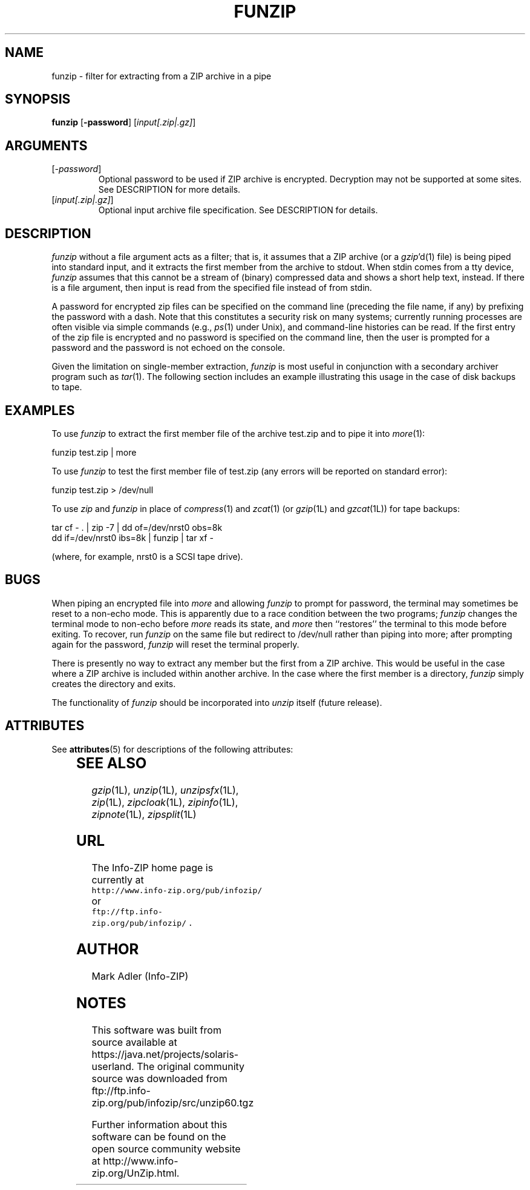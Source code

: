 '\" te
.\"  Copyright (c) 1990-2009 Info-ZIP.  All rights reserved.
.\"
.\"  See the accompanying file LICENSE, version 2009-Jan-02 or later
.\"  (the contents of which are also included in unzip.h) for terms of use.
.\"  If, for some reason, all these files are missing, the Info-ZIP license
.\"  also may be found at:  ftp://ftp.info-zip.org/pub/infozip/license.html
.\"
.\" funzip.1 by Greg Roelofs and others.
.\"
.\" =========================================================================
.\" define .EX/.EE (for multiline user-command examples; normal Courier font)
.de EX
.in +4n
.nf
.ft CW
..
.de EE
.ft R
.fi
.in -4n
..
.\" =========================================================================
.TH FUNZIP 1L "20 April 2009 (v3.95)" "Info-ZIP"
.SH NAME
funzip \- filter for extracting from a ZIP archive in a pipe
.PD
.SH SYNOPSIS
\fBfunzip\fP [\fB\-password\fP] [\fIinput[.zip|.gz]\fP]
.\" =========================================================================
.SH ARGUMENTS
.IP [\fI\-password\fP]
Optional password to be used if ZIP archive is encrypted.  Decryption
may not be supported at some sites.  See DESCRIPTION for more details.
.IP [\fIinput[.zip|.gz]\fP]
Optional input archive file specification. See DESCRIPTION for details.
.PD
.\" =========================================================================
.SH DESCRIPTION
.I funzip
without a file argument acts as a filter; that is, it assumes that a
ZIP archive (or a \fIgzip\fP'd(1) file) is being piped into
standard input, and it extracts the first member from the archive to stdout.
When stdin comes from a tty device,
.I funzip
assumes that this cannot be a stream of (binary) compressed data and
shows a short help text, instead.
If there is a file argument, then input is read from the specified file
instead of from stdin.
.PP
A password for encrypted zip files can be specified
on the command line (preceding the file name, if any) by prefixing the
password with a dash.  Note that this constitutes a security risk on many
systems; currently running processes are often visible via simple commands
(e.g., \fIps\fP(1) under Unix), and command-line histories can be read.
If the first entry of the zip file is encrypted and
no password is specified on the command line, then the user is prompted for
a password and the password is not echoed on the console.
.PP
Given the limitation on single-member extraction, \fIfunzip\fP is most
useful in conjunction with a secondary archiver program such as \fItar\fP(1).
The following section includes an example illustrating this usage in the
case of disk backups to tape.
.PD
.\" =========================================================================
.SH EXAMPLES
To use \fIfunzip\fP to extract the first member file of the archive test.zip
and to pipe it into \fImore\fP(1):
.PP
.EX
funzip test.zip | more
.EE
.PP
To use \fIfunzip\fP to test the first member file of test.zip (any errors
will be reported on standard error):
.PP
.EX
funzip test.zip > /dev/null
.EE
.PP
To use \fIzip\fP and \fIfunzip\fP in place of \fIcompress\fP(1) and
\fIzcat\fP(1) (or \fIgzip\fP(1L) and \fIgzcat\fP(1L)) for tape backups:
.PP
.EX
tar cf \- . | zip \-7 | dd of=/dev/nrst0 obs=8k
dd if=/dev/nrst0 ibs=8k | funzip | tar xf \-
.EE
.PP
(where, for example, nrst0 is a SCSI tape drive).
.PD
.\" =========================================================================
.SH BUGS
When piping an encrypted file into \fImore\fP and allowing \fIfunzip\fP
to prompt for password, the terminal may sometimes be reset to a non-echo
mode.  This is apparently due to a race condition between the two programs;
\fIfunzip\fP changes the terminal mode to non-echo before \fImore\fP reads
its state, and \fImore\fP then ``restores'' the terminal to this mode before
exiting.  To recover, run \fIfunzip\fP on the same file but redirect to
/dev/null rather than piping into more; after prompting again for the
password, \fIfunzip\fP will reset the terminal properly.
.PP
There is presently no way to extract any member but the first from a ZIP
archive.  This would be useful in the case where a ZIP archive is included
within another archive.  In the case where the first member is a directory,
\fIfunzip\fP simply creates the directory and exits.
.PP
The functionality of \fIfunzip\fP should be incorporated into \fIunzip\fP
itself (future release).
.PD
.\" =========================================================================

.\" Oracle has added the ARC stability level to this manual page
.SH ATTRIBUTES
See
.BR attributes (5)
for descriptions of the following attributes:
.sp
.TS
box;
cbp-1 | cbp-1
l | l .
ATTRIBUTE TYPE	ATTRIBUTE VALUE 
=
Availability	compress/unzip
=
Stability	Volatile
.TE 
.PP
.SH "SEE ALSO"
\fIgzip\fP(1L), \fIunzip\fP(1L), \fIunzipsfx\fP(1L), \fIzip\fP(1L),
\fIzipcloak\fP(1L), \fIzipinfo\fP(1L), \fIzipnote\fP(1L), \fIzipsplit\fP(1L)
.PD
.\" =========================================================================
.SH URL
The Info-ZIP home page is currently at
.EX
\fChttp://www.info-zip.org/pub/infozip/\fR
.EE
or
.EX
\fCftp://ftp.info-zip.org/pub/infozip/\fR .
.EE
.PD
.\" =========================================================================
.SH AUTHOR
Mark Adler (Info-ZIP)


.SH NOTES

.\" Oracle has added source availability information to this manual page
This software was built from source available at https://java.net/projects/solaris-userland.  The original community source was downloaded from  ftp://ftp.info-zip.org/pub/infozip/src/unzip60.tgz

Further information about this software can be found on the open source community website at http://www.info-zip.org/UnZip.html.
